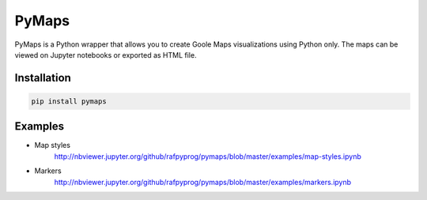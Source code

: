 |pic 1| **PyMaps**
==================

.. |pic 1| image:: https://raw.githubusercontent.com/rafpyprog/pymaps/master/images/pymaps-logo-36x36.png


.. image:: https://img.shields.io/pypi/v/pymaps.svg
   :target: https://pypi.python.org/pypi/pymaps

.. image:: https://img.shields.io/pypi/l/pymaps.svg
   :target: https://pypi.python.org/pypi/pymaps

.. image:: https://img.shields.io/pypi/pyversions/pymaps.svg
   :target: https://pypi.python.org/pypi/pymaps  
   
.. image:: https://img.shields.io/travis/rafpyprog/pymaps.svg  
   :target: https://travis-ci.org/rafpyprog/pymaps
  
   
PyMaps is a Python wrapper that allows you to create Goole Maps visualizations using Python only. The maps can be viewed on Jupyter notebooks or exported as HTML file.

Installation
------------

.. code-block:: bash

    pip install pymaps


Examples
--------
* Map styles
    http://nbviewer.jupyter.org/github/rafpyprog/pymaps/blob/master/examples/map-styles.ipynb
* Markers
    http://nbviewer.jupyter.org/github/rafpyprog/pymaps/blob/master/examples/markers.ipynb
